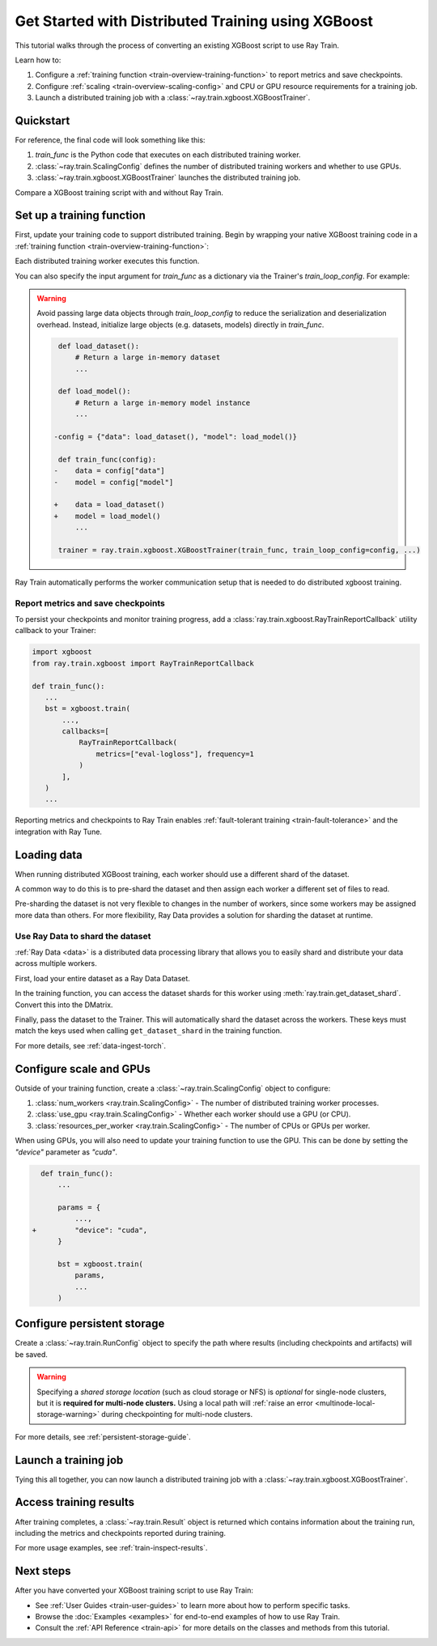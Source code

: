 .. _train-xgboost:

Get Started with Distributed Training using XGBoost
===================================================

This tutorial walks through the process of converting an existing XGBoost script to use Ray Train.

Learn how to:

1. Configure a :ref:`training function <train-overview-training-function>` to report metrics and save checkpoints.
2. Configure :ref:`scaling <train-overview-scaling-config>` and CPU or GPU resource requirements for a training job.
3. Launch a distributed training job with a :class:`~ray.train.xgboost.XGBoostTrainer`.

Quickstart
----------

For reference, the final code will look something like this:

.. testcode::
    :skipif: True

    import ray.train
    from ray.train.xgboost import XGBoostTrainer

    def train_func():
        # Your XGBoost training code here.
        ...

    scaling_config = ray.train.ScalingConfig(num_workers=2, resources_per_worker={"CPU": 4})
    trainer = XGBoostTrainer(train_func, scaling_config=scaling_config)
    result = trainer.fit()

1. `train_func` is the Python code that executes on each distributed training worker.
2. :class:`~ray.train.ScalingConfig` defines the number of distributed training workers and whether to use GPUs.
3. :class:`~ray.train.xgboost.XGBoostTrainer` launches the distributed training job.

Compare a XGBoost training script with and without Ray Train.

.. tab-set::

    .. tab-item:: XGBoost

        .. literalinclude:: ../doc_code/xgboost_quickstart.py
            :language: python
            :start-after: __xgboost_start__
            :end-before: __xgboost_end__


    .. tab-item:: XGBoost + Ray Train

        .. literalinclude:: ../doc_code/xgboost_quickstart.py
            :language: python
            :start-after: __xgboost_ray_start__
            :end-before: __xgboost_ray_end__



Set up a training function
--------------------------

First, update your training code to support distributed training.
Begin by wrapping your native XGBoost training code in a :ref:`training function <train-overview-training-function>`:

.. testcode::
    :skipif: True

    def train_func():
        # Your native XGBoost training code here.
        dmatrix = ...
        xgboost.train(...)

Each distributed training worker executes this function.

You can also specify the input argument for `train_func` as a dictionary via the Trainer's `train_loop_config`. For example:

.. testcode:: python
    :skipif: True

    def train_func(config):
        label_column = config["label_column"]
        num_boost_round = config["num_boost_round"]
        ...

    config = {"label_column": "y", "num_boost_round": 10}
    trainer = ray.train.xgboost.XGBoostTrainer(train_func, train_loop_config=config, ...)

.. warning::

    Avoid passing large data objects through `train_loop_config` to reduce the
    serialization and deserialization overhead. Instead,
    initialize large objects (e.g. datasets, models) directly in `train_func`.

    .. code-block:: diff

         def load_dataset():
             # Return a large in-memory dataset
             ...

         def load_model():
             # Return a large in-memory model instance
             ...

        -config = {"data": load_dataset(), "model": load_model()}

         def train_func(config):
        -    data = config["data"]
        -    model = config["model"]

        +    data = load_dataset()
        +    model = load_model()
             ...

         trainer = ray.train.xgboost.XGBoostTrainer(train_func, train_loop_config=config, ...)

Ray Train automatically performs the worker communication setup that is needed to do distributed xgboost training.

Report metrics and save checkpoints
^^^^^^^^^^^^^^^^^^^^^^^^^^^^^^^^^^^

To persist your checkpoints and monitor training progress, add a
:class:`ray.train.xgboost.RayTrainReportCallback` utility callback to your Trainer:


.. code-block:: python

     import xgboost
     from ray.train.xgboost import RayTrainReportCallback

     def train_func():
        ...
        bst = xgboost.train(
            ...,
            callbacks=[
                RayTrainReportCallback(
                    metrics=["eval-logloss"], frequency=1
                )
            ],
        )
        ...


Reporting metrics and checkpoints to Ray Train enables :ref:`fault-tolerant training <train-fault-tolerance>` and the integration with Ray Tune.

Loading data
------------

When running distributed XGBoost training, each worker should use a different shard of the dataset.


.. testcode:: python
    :skipif: True

    def get_train_dataset(world_rank: int) -> xgboost.DMatrix:
        # Define logic to get the DMatrix shard for this worker rank
        ...

    def get_eval_dataset(world_rank) -> xgboost.DMatrix:
        # Define logic to get the DMatrix for each worker
        ...

    def train_func():
        rank = ray.train.get_world_rank()
        dtrain = get_train_dataset(rank)
        deval = get_eval_dataset(rank)
        ...

A common way to do this is to pre-shard the dataset and then assign each worker a different set of files to read.

Pre-sharding the dataset is not very flexible to changes in the number of workers, since some workers may be assigned more data than others. For more flexibility, Ray Data provides a solution for sharding the dataset at runtime.

Use Ray Data to shard the dataset
^^^^^^^^^^^^^^^^^^^^^^^^^^^^^^^^^

:ref:`Ray Data <data>` is a distributed data processing library that allows you to easily shard and distribute your data across multiple workers. 

First, load your entire dataset as a Ray Data Dataset.

.. testcode:: python
    :skipif: True

    train_dataset = ray.data.from_parquet("s3://...")
    eval_dataset = ray.data.from_parquet("s3://...")

In the training function, you can access the dataset shards for this worker using :meth:`ray.train.get_dataset_shard`. Convert this into the DMatrix.


.. testcode:: python
    :skipif: True

    def get_dmatrix(dataset_name: str) -> xgboost.DMatrix:
        shard = ray.train.get_dataset_shard(dataset_name)
        df = shard.materialize().to_pandas()
        X, y = df.drop("target", axis=1), df["target"]
        return xgboost.DMatrix(X, label=y)

    def train_func():
        dtrain = get_dmatrix("train")
        deval = get_dmatrix("eval")
        ...


Finally, pass the dataset to the Trainer. This will automatically shard the dataset across the workers. These keys must match the keys used when calling ``get_dataset_shard`` in the training function.


.. testcode:: python
    :skipif: True

    trainer = XGBoostTrainer(..., datasets={"train": train_dataset, "eval": eval_dataset})
    trainer.fit()


For more details, see :ref:`data-ingest-torch`.

Configure scale and GPUs
------------------------

Outside of your training function, create a :class:`~ray.train.ScalingConfig` object to configure:

1. :class:`num_workers <ray.train.ScalingConfig>` - The number of distributed training worker processes.
2. :class:`use_gpu <ray.train.ScalingConfig>` - Whether each worker should use a GPU (or CPU).
3. :class:`resources_per_worker <ray.train.ScalingConfig>` - The number of CPUs or GPUs per worker.

.. testcode::

    from ray.train import ScalingConfig
    
    # 4 nodes with 8 CPUs each.
    scaling_config = ScalingConfig(num_workers=4, resources_per_worker={"CPU": 8})

    # 1 node with 8 CPUs and 4 GPUs each.
    scaling_config = ScalingConfig(num_workers=4, use_gpu=True)

    # 4 nodes with 8 CPUs and 4 GPUs each.
    scaling_config = ScalingConfig(num_workers=16, use_gpu=True)

When using GPUs, you will also need to update your training function to use the GPU. This can be done by setting the `"device"` parameter as `"cuda"`.

.. code-block:: diff

    def train_func():
        ...

        params = {
            ...,
  +         "device": "cuda",
        }

        bst = xgboost.train(
            params,
            ...
        )


Configure persistent storage
----------------------------

Create a :class:`~ray.train.RunConfig` object to specify the path where results
(including checkpoints and artifacts) will be saved.

.. testcode::

    from ray.train import RunConfig

    # Local path (/some/local/path/unique_run_name)
    run_config = RunConfig(storage_path="/some/local/path", name="unique_run_name")

    # Shared cloud storage URI (s3://bucket/unique_run_name)
    run_config = RunConfig(storage_path="s3://bucket", name="unique_run_name")

    # Shared NFS path (/mnt/nfs/unique_run_name)
    run_config = RunConfig(storage_path="/mnt/nfs", name="unique_run_name")


.. warning::

    Specifying a *shared storage location* (such as cloud storage or NFS) is
    *optional* for single-node clusters, but it is **required for multi-node clusters.**
    Using a local path will :ref:`raise an error <multinode-local-storage-warning>`
    during checkpointing for multi-node clusters.


For more details, see :ref:`persistent-storage-guide`.


Launch a training job
---------------------

Tying this all together, you can now launch a distributed training job
with a :class:`~ray.train.xgboost.XGBoostTrainer`.

.. testcode::
    :hide:

    from ray.train import ScalingConfig

    train_func = lambda: None
    scaling_config = ScalingConfig(num_workers=1)
    run_config = None

.. testcode::

    from ray.train.xgboost import XGBoostTrainer

    trainer = XGBoostTrainer(
        train_func, scaling_config=scaling_config, run_config=run_config
    )
    result = trainer.fit()


Access training results
-----------------------

After training completes, a :class:`~ray.train.Result` object is returned which contains
information about the training run, including the metrics and checkpoints reported during training.

.. testcode::

    result.metrics     # The metrics reported during training.
    result.checkpoint  # The latest checkpoint reported during training.
    result.path        # The path where logs are stored.
    result.error       # The exception that was raised, if training failed.

For more usage examples, see :ref:`train-inspect-results`.


Next steps
----------

After you have converted your XGBoost training script to use Ray Train:

* See :ref:`User Guides <train-user-guides>` to learn more about how to perform specific tasks.
* Browse the :doc:`Examples <examples>` for end-to-end examples of how to use Ray Train.
* Consult the :ref:`API Reference <train-api>` for more details on the classes and methods from this tutorial.